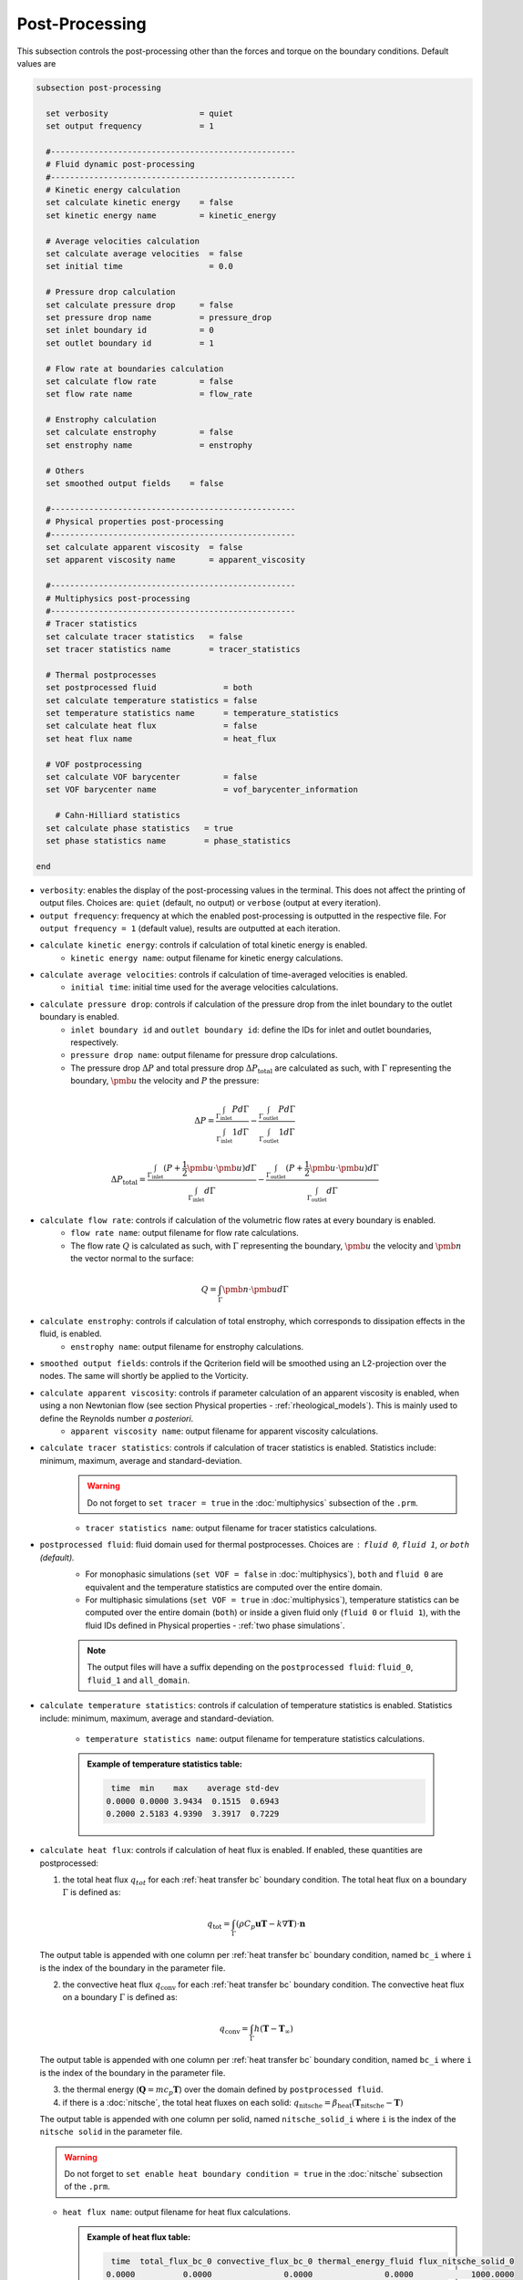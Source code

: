Post-Processing
---------------------
This subsection controls the post-processing other than the forces and torque on the boundary conditions. Default values are

.. code-block:: text

  subsection post-processing
    
    set verbosity                   = quiet
    set output frequency            = 1

    #---------------------------------------------------
    # Fluid dynamic post-processing
    #---------------------------------------------------
    # Kinetic energy calculation
    set calculate kinetic energy    = false
    set kinetic energy name         = kinetic_energy

    # Average velocities calculation    
    set calculate average velocities  = false
    set initial time                  = 0.0

    # Pressure drop calculation
    set calculate pressure drop     = false
    set pressure drop name          = pressure_drop
    set inlet boundary id           = 0
    set outlet boundary id          = 1

    # Flow rate at boundaries calculation
    set calculate flow rate         = false
    set flow rate name              = flow_rate

    # Enstrophy calculation
    set calculate enstrophy         = false
    set enstrophy name              = enstrophy
  
    # Others
    set smoothed output fields    = false

    #---------------------------------------------------
    # Physical properties post-processing
    #---------------------------------------------------
    set calculate apparent viscosity  = false
    set apparent viscosity name       = apparent_viscosity

    #---------------------------------------------------
    # Multiphysics post-processing
    #---------------------------------------------------
    # Tracer statistics    
    set calculate tracer statistics   = false
    set tracer statistics name        = tracer_statistics

    # Thermal postprocesses
    set postprocessed fluid              = both
    set calculate temperature statistics = false
    set temperature statistics name      = temperature_statistics
    set calculate heat flux              = false
    set heat flux name                   = heat_flux

    # VOF postprocessing
    set calculate VOF barycenter         = false
    set VOF barycenter name              = vof_barycenter_information
    
      # Cahn-Hilliard statistics
    set calculate phase statistics   = true
    set phase statistics name        = phase_statistics

  end
 

* ``verbosity``: enables the display of the post-processing values in the terminal. This does not affect the printing of output files. Choices are: ``quiet`` (default, no output) or ``verbose`` (output at every iteration).

* ``output frequency``: frequency at which the enabled post-processing is outputted in the respective file. For ``output frequency = 1`` (default value), results are outputted at each iteration.

* ``calculate kinetic energy``: controls if calculation of total kinetic energy is enabled. 
    * ``kinetic energy name``: output filename for kinetic energy calculations.

* ``calculate average velocities``: controls if calculation of time-averaged velocities is enabled.
    * ``initial time``: initial time used for the average velocities calculations.

* ``calculate pressure drop``: controls if calculation of the pressure drop from the inlet boundary to the outlet boundary is enabled.
    * ``inlet boundary id`` and ``outlet boundary id``: define the IDs for inlet and outlet boundaries, respectively. 
    * ``pressure drop name``: output filename for pressure drop calculations.
    * The pressure drop :math:`\Delta P` and total pressure drop :math:`\Delta P_\text{total}` are calculated as such, with :math:`\Gamma` representing the boundary, :math:`\pmb{u}` the velocity  and :math:`P` the pressure:

.. math::
    \Delta P =  \frac{ \int_{\Gamma_\text{inlet}} P d \Gamma}{\int_{\Gamma_\text{inlet}} 1 d \Gamma} - \frac{ \int_{\Gamma_\text{outlet}} P d \Gamma}{\int_{\Gamma_\text{outlet}} 1 d \Gamma}

.. math::
    \Delta P_\text{total} =  \frac{ \int_{\Gamma_\text{inlet}} (P + \frac{1}{2} \pmb{u} \cdot \pmb{u}) d \Gamma}{\int_{\Gamma_\text{inlet}} d \Gamma} - \frac{ \int_{\Gamma_\text{outlet}} (P + \frac{1}{2} \pmb{u} \cdot \pmb{u}) d \Gamma}{\int_{\Gamma_\text{outlet}} d \Gamma}

* ``calculate flow rate``: controls if calculation of the volumetric flow rates at every boundary is enabled.
    * ``flow rate name``: output filename for flow rate calculations.
    * The flow rate :math:`Q` is calculated as such, with :math:`\Gamma` representing the boundary, :math:`\pmb{u}` the velocity and :math:`\pmb{n}` the vector normal to the surface:

.. math::
    Q =  \int_{\Gamma} \pmb{n} \cdot \pmb{u} d \Gamma

* ``calculate enstrophy``: controls if calculation of total enstrophy, which corresponds to dissipation effects in the fluid, is enabled. 
    * ``enstrophy name``: output filename for enstrophy calculations.

* ``smoothed output fields``: controls if the Qcriterion field will be smoothed using an L2-projection over the nodes. The same will shortly be applied to the Vorticity. 

* ``calculate apparent viscosity``: controls if parameter calculation of an apparent viscosity is enabled, when using a non Newtonian flow (see section Physical properties - :ref:`rheological_models`). This is mainly used to define the Reynolds number `a posteriori`. 
    * ``apparent viscosity name``: output filename for apparent viscosity calculations.

* ``calculate tracer statistics``: controls if calculation of tracer statistics is enabled. Statistics include: minimum, maximum, average and standard-deviation.
    .. warning::

        Do not forget to ``set tracer = true`` in the :doc:`multiphysics` subsection of the ``.prm``.

    * ``tracer statistics name``: output filename for tracer statistics calculations.

* ``postprocessed fluid``: fluid domain used for thermal postprocesses. Choices are : ``fluid 0``, ``fluid 1``, or ``both`` (default).
    * For monophasic simulations (``set VOF = false`` in :doc:`multiphysics`), ``both`` and ``fluid 0`` are equivalent and the temperature statistics are computed over the entire domain.
    * For multiphasic simulations (``set VOF = true`` in :doc:`multiphysics`), temperature statistics can be computed over the entire domain (``both``) or inside a given fluid only (``fluid 0`` or ``fluid 1``), with the fluid IDs defined in Physical properties - :ref:`two phase simulations`.

    .. note::

        The output files will have a suffix depending on the ``postprocessed fluid``: ``fluid_0``, ``fluid_1`` and ``all_domain``.

* ``calculate temperature statistics``: controls if calculation of temperature statistics is enabled. Statistics include: minimum, maximum, average and standard-deviation.

    * ``temperature statistics name``: output filename for temperature statistics calculations.

    .. admonition:: Example of temperature statistics table:

        .. code-block:: text

             time  min    max    average std-dev 
            0.0000 0.0000 3.9434  0.1515  0.6943 
            0.2000 2.5183 4.9390  3.3917  0.7229 

* ``calculate heat flux``: controls if calculation of heat flux is enabled. If enabled, these quantities are postprocessed: 

  1. the total heat flux :math:`q_{tot}` for each :ref:`heat transfer bc` boundary condition. The total heat flux on a boundary :math:`\Gamma` is defined as:

  .. math:: 

      q_\text{tot} = \int_\Gamma (\rho C_p \mathbf{u} \mathbf{T} - k \nabla \mathbf{T}) \cdot \mathbf{n}


  The output table is appended with one column per :ref:`heat transfer bc` boundary condition, named ``bc_i`` where ``i`` is the index of the boundary in the parameter file.

  2. the convective heat flux :math:`q_\text{conv}` for each :ref:`heat transfer bc` boundary condition. The convective heat flux on a boundary :math:`\Gamma` is defined as:

  .. math:: 

      q_\text{conv} = \int_\Gamma  h (\mathbf{T}-\mathbf{T}_\infty)

  The output table is appended with one column per :ref:`heat transfer bc` boundary condition, named ``bc_i`` where ``i`` is the index of the boundary in the parameter file.

  3. the thermal energy (:math:`\mathbf{Q} = m c_p \mathbf{T}`) over the domain defined by ``postprocessed fluid``. 

  4. if there is a :doc:`nitsche`, the total heat fluxes on each solid: :math:`q_\text{nitsche} = \beta_\text{heat} \left( \mathbf{T}_\text{nitsche} - \mathbf{T} \right)`

  The output table is appended with one column per solid, named ``nitsche_solid_i`` where ``i`` is the index of the ``nitsche solid`` in the parameter file.

  .. warning ::
      
      Do not forget to ``set enable heat boundary condition = true`` in the :doc:`nitsche` subsection of the ``.prm``.


  * ``heat flux name``: output filename for heat flux calculations.

    .. admonition:: Example of heat flux table:

        .. code-block:: text

		 time  total_flux_bc_0 convective_flux_bc_0 thermal_energy_fluid flux_nitsche_solid_0 
		0.0000          0.0000               0.0000               0.0000            1000.0000 
		1.0000         -0.9732               0.0000               1.4856               0.9732 

* ``calculate VOF barycenter``: calculates the barycenter of fluid 1 and its velocity VOF simulations. The barycenter :math:`\mathbf{x}_b` and its velocity :math:`\mathbf{v}_b` are defined as:

  .. math::

      \mathbf{x_b} = \frac{\int_{\Omega} \psi \mathbf{x} \mathrm{d}\Omega }{\int_{\Omega} \psi \mathrm{d}\Omega}

  .. math::

      \mathbf{v_b} = \frac{\int_{\Omega} \psi \mathbf{u} \mathrm{d}\Omega }{\int_{\Omega} \psi \mathrm{d}\Omega}

  where :math:`\psi` is the filtered phase indicator.


* ``temperature statistics name``: output filename for temperature statistics calculations.

    .. admonition:: Example of temperature statistics table:

        .. code-block:: text

             time  min    max    average std-dev 
            0.0000 0.0000 3.9434  0.1515  0.6943 
            0.2000 2.5183 4.9390  3.3917  0.7229 


        
